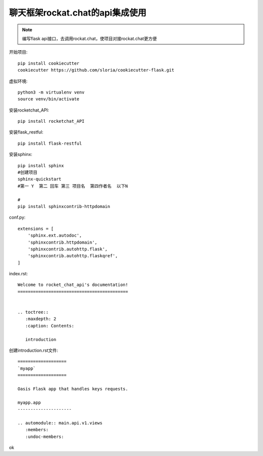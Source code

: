聊天框架rockat.chat的api集成使用
====================================================================

.. Note::

    编写flask api接口，去调用rockat.chat，使项目对接rockat.chat更方便

开始项目::

    pip install cookiecutter
    cookiecutter https://github.com/sloria/cookiecutter-flask.git


虚拟环境::

    python3 -m virtualenv venv  
    source venv/bin/activate



安装rocketchat_API::

    pip install rocketchat_API

安装flask_restful::

    pip install flask-restful    

安装sphinx::

    pip install sphinx
    #创建项目
    sphinx-quickstart
    #第一 Y  第二 回车 第三 项目名  第四作者名  以下N

    #
    pip install sphinxcontrib-httpdomain

conf.py::

    extensions = [
        'sphinx.ext.autodoc',
        'sphinxcontrib.httpdomain',
        'sphinxcontrib.autohttp.flask',
        'sphinxcontrib.autohttp.flaskqref',
    ]    

index.rst::

    Welcome to rocket_chat_api's documentation!
    ===========================================


    .. toctree::
       :maxdepth: 2
       :caption: Contents:

       introduction

创建introduction.rst文件::

    ===================
    `myapp`
    ===================

    Oasis Flask app that handles keys requests.

    myapp.app
    ---------------------

    .. automodule:: main.api.v1.views
       :members:
       :undoc-members:   


ok


